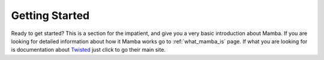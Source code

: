 .. _getting_started;

Getting Started
===============

Ready to get started? This is a section for the impatient, and give you a very basic introduction about Mamba. If you are looking for detailed information about how it Mamba works go to :ref:`what_mamba_is` page. If what you are looking for is documentation about `Twisted <http://www.twistedmatrix.com>`_ just click to go their main site.
